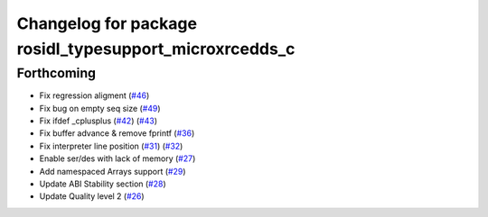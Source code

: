 ^^^^^^^^^^^^^^^^^^^^^^^^^^^^^^^^^^^^^^^^^^^^^^^^^^^^^^^
Changelog for package rosidl_typesupport_microxrcedds_c
^^^^^^^^^^^^^^^^^^^^^^^^^^^^^^^^^^^^^^^^^^^^^^^^^^^^^^^

Forthcoming
-----------
* Fix regression aligment (`#46 <https://github.com/micro-ROS/rosidl_typesupport_microxrcedds/issues/46>`_)
* Fix bug on empty seq size (`#49 <https://github.com/micro-ROS/rosidl_typesupport_microxrcedds/issues/49>`_)
* Fix ifdef _cplusplus (`#42 <https://github.com/micro-ROS/rosidl_typesupport_microxrcedds/issues/42>`_) (`#43 <https://github.com/micro-ROS/rosidl_typesupport_microxrcedds/issues/43>`_)
* Fix buffer advance & remove fprintf (`#36 <https://github.com/micro-ROS/rosidl_typesupport_microxrcedds/issues/36>`_)
* Fix interpreter line position (`#31 <https://github.com/micro-ROS/rosidl_typesupport_microxrcedds/issues/31>`_) (`#32 <https://github.com/micro-ROS/rosidl_typesupport_microxrcedds/issues/32>`_)
* Enable ser/des with lack of memory (`#27 <https://github.com/micro-ROS/rosidl_typesupport_microxrcedds/issues/27>`_)
* Add namespaced Arrays support (`#29 <https://github.com/micro-ROS/rosidl_typesupport_microxrcedds/issues/29>`_)
* Update ABI Stability section (`#28 <https://github.com/micro-ROS/rosidl_typesupport_microxrcedds/issues/28>`_)
* Update Quality level 2 (`#26 <https://github.com/micro-ROS/rosidl_typesupport_microxrcedds/issues/26>`_)
